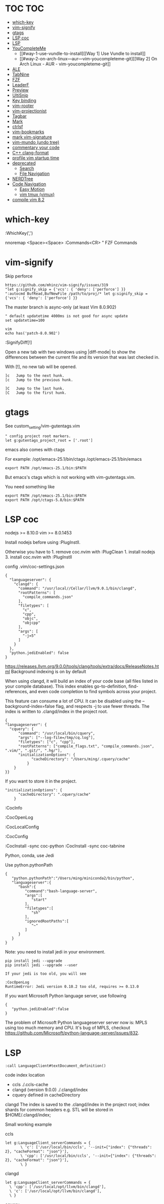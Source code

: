* TOC                                                                   :TOC:
- [[#which-key][which-key]]
- [[#vim-signify][vim-signify]]
- [[#gtags][gtags]]
- [[#lsp-coc][LSP coc]]
- [[#lsp][LSP]]
- [[#youcompleteme][YouCompleteMe]]
  - [[#way-1-use-vundle-to-install][[Way 1] Use Vundle to install]]
  - [[#way-2-on-arch-linux---aur---vim-youcompleteme-git][[Way 2] On Arch Linux - AUR - vim-youcompleteme-git]]
- [[#ale][ALE]]
- [[#tabnine][TabNine]]
- [[#fzf][FZF]]
- [[#leaderf][LeaderF]]
- [[#preview][Preview]]
- [[#ultisnip][UltiSnip]]
- [[#key-binding][Key binding]]
- [[#vim-rooter][vim-rooter]]
- [[#vim-projectionist][vim-projectionist]]
- [[#tagbar][Tagbar]]
- [[#mark][Mark]]
- [[#ctrlsf][ctrlsf]]
- [[#vim-bookmarks][vim-bookmarks]]
- [[#mark-vim-signature][mark vim-signature]]
- [[#vim-mundo-undo-tree][vim-mundo (undo tree)]]
- [[#commentary-your-code][commentary your code]]
- [[#c-clang-format][C++ clang-format]]
- [[#profile-vim-startup-time][profile vim startup time]]
- [[#deprecated][deprecated]]
  - [[#search][Search]]
  - [[#file-navigation][File Navigation]]
- [[#nerdtree][NERDTree]]
- [[#code-navigation][Code Navigation]]
  - [[#easy-motion][Easy Motion]]
  - [[#vim-tmux-vimux][vim tmux (vimux)]]
- [[#compile-vim-82][compile vim 8.2]]

* which-key

:WhichKey(',')

nnoremap <Space><Space> :Commands<CR> " FZF Commands

* vim-signify

Skip perforce

#+BEGIN_EXAMPLE
  https://github.com/mhinz/vim-signify/issues/319
  "let g:signify_skip = {'vcs': { 'deny': ['perforce'] }}
  ":autocmd BufRead,BufNewFile /path/to/proj/* let g:signify_skip = {'vcs': { 'deny': ['perforce'] }}
#+END_EXAMPLE

The master branch is async-only (at least Vim 8.0.902)

#+BEGIN_EXAMPLE
  " default updatetime 4000ms is not good for async update
  set updatetime=100
#+END_EXAMPLE

#+BEGIN_EXAMPLE
  vim
  echo has('patch-8.0.902')
#+END_EXAMPLE

:SignifyDiff[!]

Open a new tab with two windows using |diff-mode| to show the
differences between the current file and its version that was last
checked in.

With [!], no new tab will be opened.

#+BEGIN_EXAMPLE
  ]c   Jump to the next hunk.
  [c   Jump to the previous hunk.

  ]C   Jump to the last hunk.
  [C   Jump to the first hunk.
#+END_EXAMPLE

* gtags

See custom_setting/vim-gutentags.vim

#+BEGIN_EXAMPLE
  " config project root markers.
  let g:gutentags_project_root = ['.root']
#+END_EXAMPLE

emacs also comes with ctags

For example: /opt/emacs-25.1/bin/ctags /opt/emacs-25.1/bin/emacs

#+BEGIN_EXAMPLE
  export PATH /opt/emacs-25.1/bin:$PATH
#+END_EXAMPLE

But emacs's ctags which is not working with vim-gutentags.vim.

You need something like

#+BEGIN_EXAMPLE
  export PATH /opt/emacs-25.1/bin:$PATH
  export PATH /opt/ctags-5.8/bin:$PATH
#+END_EXAMPLE

* LSP coc

nodejs >= 8.10.0 vim >= 8.0.1453

Install nodejs before using :PlugInstll.

Otherwise you have to 1. remove coc.nvim with :PlugClean 1. install
nodejs 3. install coc.nvim with :PlugInstll

config .vim/coc-settings.json

#+BEGIN_EXAMPLE
  {
    "languageserver": {
      "clangd": {
        "command": "/usr/local//Cellar/llvm/9.0.1/bin/clangd",
        "rootPatterns": [
          "compile_commands.json"
        ],
        "filetypes": [
          "c",
          "cpp",
          "objc",
          "objcpp"
        ],
        "args": [
          "-j=5"
        ]
      }
    },
    "python.jediEnabled": false
  }
#+END_EXAMPLE

https://releases.llvm.org/9.0.0/tools/clang/tools/extra/docs/ReleaseNotes.html
Background indexing is on by default

When using clangd, it will build an index of your code base (all files
listed in your compile database). This index enables go-to-definition,
find-references, and even code completion to find symbols across your
project.

This feature can consume a lot of CPU. It can be disabled using the
--background-index=false flag, and respects -j to use fewer threads. The
index is written to .clangd/index in the project root.

#+BEGIN_EXAMPLE
  {
  "languageserver": {
    "cquery": {
        "command": "/usr/local/bin/cquery",
        "args": ["--log-file=/tmp/cq.log"],
        "filetypes": ["c", "cpp"],
        "rootPatterns": ["compile_flags.txt", "compile_commands.json", ".vim/", ".git/", ".hg/"],
        "initializationOptions": {
              "cacheDirectory": "/Users/ming/.cquery/cache"
            }
      }
  }}
#+END_EXAMPLE

If you want to store it in the project.

#+BEGIN_EXAMPLE
        "initializationOptions": {
              "cacheDirectory": ".cquery/cache"
            }
#+END_EXAMPLE

:CocInfo

:CocOpenLog

:CocLocalConfig

:CocConfig

:CocInstall -sync coc-python :CocInstall -sync coc-tabnine

Python, conda, use Jedi

Use python.pythonPath

#+BEGIN_EXAMPLE
  {
     "python.pythonPath":"/Users/ming/miniconda2/bin/python",
     "languageserver":{
        "bash":{
           "command":"bash-language-server",
           "args":[
              "start"
           ],
           "filetypes":[
              "sh"
           ],
           "ignoredRootPaths":[
              "~"
           ]
        }
     }
  }
#+END_EXAMPLE

Note: you need to install jedi in your environment.

#+BEGIN_EXAMPLE
  pip install jedi --upgrade
  pip install jedi --upgrade --user

  If your jedi is too old, you will see

  :CocOpenLog
  RuntimeError: Jedi version 0.10.2 too old, requires >= 0.13.0
#+END_EXAMPLE

If you want Microsoft Python language server, use following

#+BEGIN_EXAMPLE
  {
     "python.jediEnabled":false
  }
#+END_EXAMPLE

The problem of Microsoft Python languageserver server now is: MPLS using
too much memory and CPU. It's bug of MPLS, checkout
https://github.com/Microsoft/python-language-server/issues/832.

* LSP

#+BEGIN_EXAMPLE
  :call LanguageClient#textDocument_definition()
#+END_EXAMPLE

code index location

- ccls ./.ccls-cache
- clangd (version 9.0.0) ./.clangd/index
- cquery defined in cacheDirectory

clangd The index is saved to the .clangd/index in the project root;
index shards for common headers e.g. STL will be stored in
$HOME/.clangd/index;

Small working example

ccls

#+BEGIN_EXAMPLE
  let g:LanguageClient_serverCommands = {
         \ 'c': ['/usr/local/bin/ccls', '--init={"index": {"threads": 2}, "cacheFormat": "json"}'],
         \ 'cpp': ['/usr/local/bin/ccls', '--init={"index": {"threads": 2}, "cacheFormat": "json"}'],
         \ }
#+END_EXAMPLE

clangd

#+BEGIN_EXAMPLE
  let g:LanguageClient_serverCommands = {
    \ 'cpp': ['/usr/local/opt/llvm/bin/clangd'],
    \ 'c': ['/usr/local/opt/llvm/bin/clangd'],
    \ }
#+END_EXAMPLE

cquery

#+BEGIN_EXAMPLE
  let g:LanguageClient_serverCommands = {
   \ 'c': ['/usr/local/bin/cquery',
   \ '--log-file=/tmp/cq.log',
   \ '--init={"cacheDirectory":"/Users/ming/.cquery/cache"}'],
   \ 'cpp': ['/usr/local/bin/cquery',
   \ '--log-file=/tmp/cq.log',
   \ '--init={"cacheDirectory":"/Users/ming/.cquery/cache"}']
   \ }
#+END_EXAMPLE

For cquery, ( 0.022s) [querydb ] initialize.cc:536 | cacheDirectory
cannot be empty.

#+BEGIN_EXAMPLE
  src/config.h
  `initialize` request to the cquery language server. The only required option is
  `cacheDirectory`, which is where index files will be stored.
#+END_EXAMPLE

Make sure language server could be started when invoked manually from
shell. Also try use absolute path for server commands, as PATH in vim
might be different from shell env, especially on macOS.

* YouCompleteMe

You need to compile YCM before using it. Read the docs!

For example, you can compile
[[https://github.com/Valloric/YouCompleteMe][YCM]] with semantic support
for C-family languages:

#+BEGIN_EXAMPLE
  $ cd ~/.vim/bundle/YouCompleteMe
  $ ./install.sh --clang-completer
#+END_EXAMPLE

C-family Semantic Completion Engine Usage

YCM looks for a .ycm_extra_conf.py file in the directory of the opened
file or in any directory above it in the hierarchy (recursively); when
the file is found, it is loaded (only once!) as a Python module.

The dotfiles/vim has a .ycm_extra_conf.py file. It will be the defalut
setting for YCM when you put it in your home directory.

** [Way 1] Use Vundle to install

#+BEGIN_EXAMPLE
  Open vim
  :PluginInstall

  $ cd ~/.vim/bundle/YouCompleteMe
  $ ./install.sh --clang-completer

  OR Compiling YCM without semantic support for C-family languages
  $ ./install.sh --clang-completer
#+END_EXAMPLE

** [Way 2] On Arch Linux - AUR - vim-youcompleteme-git

Comment (dotfiles/vim/.vim/vundles.vim) since you do not need Vundle to
install YCM.

#+BEGIN_EXAMPLE
  " Plugin 'Valloric/YouCompleteMe'
#+END_EXAMPLE

Install YCM from
[[https://wiki.archlinux.org/index.php/YouCompleteMe][AUR]]

#+BEGIN_EXAMPLE
      $ yaourt vim-youcompleteme-git
#+END_EXAMPLE

* ALE

- Makefile: https://github.com/mrtazz/checkmake
- bash: shellcheck https://github.com/koalaman/shellcheck#installing
- tcl: nagelfar

:ALEInfo

:ALEDisable

:ALEEnable

Linter example

#+BEGIN_EXAMPLE
  let g:ale_linters = {
              \   'cpp': ['clangd', 'clang'],
              \   'c': ['clangd', 'clang'],
              \   'verilog': ['verilator'],
              \   'sh': ['shellcheck', 'language_server'],
              \}
#+END_EXAMPLE

clangd reads compile_commands.json. clang seems not reads
compile_commands.json.

Example :ALEInfo

#+BEGIN_EXAMPLE
  Current Filetype: tcl
  Available Linters: ['nagelfar']
    Enabled Linters: ['nagelfar']
   Suggested Fixers:
    'remove_trailing_lines' - Remove all blank lines at the end of a file.
    'trim_whitespace' - Remove all trailing whitespace characters at the end of every line.
   Linter Variables:
  let g:ale_tcl_nagelfar_executable = 'nagelfar.tcl'
#+END_EXAMPLE

#+BEGIN_EXAMPLE
  http://nagelfar.sourceforge.net/
  https://sourceforge.net/projects/nagelfar/files/
  Rel_131
  nagelfar131.linux.gz 2019-08-22

  Files in 1.3.1 release:
  nagelfar131.tar.gz is the complete distribution.
#+END_EXAMPLE

Take tcl for example, download nagelfar131.linux.gz.

Extract the gz file you will see nagelfar131.linux. Rename it to
nagelfar and put it in $PATH.

* TabNine

zxqfl/TabNine Is the index stored only in memory or persisted to disk?
#46 https://github.com/zxqfl/TabNine/issues/46

You can check its version by typing folliwng string in the buffer

#+BEGIN_EXAMPLE
  TabNine::version
#+END_EXAMPLE

* FZF
  
https://github.com/junegunn/fzf.vim

:Rg [PATTERN] rg search result (ALT-A to select all, ALT-D to deselect
all)

quickfix

:BLines Lines in the current buffer

:Files Lines in loaded buffers

:Lines

:Snippets UltiSnips

:Windows

:Marks

:History: vim command history

* LeaderF

Leaderf jump between functions

:Leaderf function :Leaderf! function

Note !.

* Preview

skywind3000/vim-preview

quickfix

autocmd FileType qf nnoremap p :PreviewQuickfix autocmd FileType qf
nnoremap P :PreviewClose

:Leaderf command :Commands (FZF)

:PreviewScroll 1 :PreviewScroll -1

* UltiSnip

Trigger configuration. Tab let g:UltiSnipsExpandTrigger=""

g:UltiSnipsJumpForwardTrigger

g:UltiSnipsJumpBackwardTrigger

- C++ snippets
  https://github.com/honza/vim-snippets/blob/master/snippets/cpp.snippets
- C snippets
  https://github.com/honza/vim-snippets/blob/master/snippets/c.snippets
- python snippets
  https://github.com/honza/vim-snippets/blob/master/snippets/python.snippets
- TCL snippets
  https://github.com/honza/vim-snippets/blob/master/snippets/tcl.snippets
- verilog
  https://github.com/honza/vim-snippets/blob/master/snippets/verilog.snippets
- system verilog
  https://github.com/honza/vim-snippets/blob/master/snippets/systemverilog.snippets
- sql
  https://github.com/honza/vim-snippets/blob/master/snippets/sql.snippets
- sh
  https://github.com/honza/vim-snippets/blob/master/snippets/sh.snippets

* Key binding
  
jk - exit insert mode in Vim

* vim-rooter

In my current setting, I stop vim-rooter changing directory
automatically.

ack, ag, grep in the top level project dir

,cd - invoke vim-rooter manually

* vim-projectionist
https://github.com/tpope/vim-projectionist

  #+begin_example
touch .projections.json
  #+end_example

  #+begin_example
{
    arrow/*.cc" : {"alternate":"arrow/{}.h"},
    "arrow/*.h" : {"alternate":"arrow/{}.c"}
}
  #+end_example

Run
  :A
  :AS
  :AV
  :AT

No .projections.json No these commands.

* Tagbar

,tt - toggle Tagbar

* Mark
  
,m - mark or unmark the word under (or before) the cursor

https://github.com/vim-scripts/Mark mark.vim should be re-sourced after
any changing to colors. For example, if you :set background=dark OR
:colorscheme default you should :source PATH_OF_PLUGINS/mark.vim after
that. Otherwise, you won't see the colors.

* ctrlsf
  
C-F f :Search the current word

* vim-bookmarks

MattesGroeger/vim-bookmarks
https://github.com/MattesGroeger/vim-bookmarks

#+begin_example
let g:bookmark_no_default_key_mappings = 1
let g:bookmark_save_per_working_dir = 1
let g:bookmark_auto_save = 1
#+end_example

See WhichKey

* mark vim-signature
  
https://github.com/kshenoy/vim-signature

#+begin_example
Plug 'kshenoy/vim-signature', {'on': 'SignatureRefresh'}

Run
:SignatureRefresh
#+end_example

* vim-mundo (undo tree)
  
:MundoToggle

Use p on a state to make the preview window show the diff between your
current state and the selected state

#+BEGIN_EXAMPLE
  p: Diff of selected undo and current statue
  <cr>: Revert to selecte state

  i: inline diff mode

  d: Vert diff of undo with current statue
#+END_EXAMPLE

* commentary your code
  
gcc 5gcc

gcap

gc (in visual mode)

* C++ clang-format
  
vim-clang-format

,cf formatting C++ code

* profile vim startup time
  
#+BEGIN_EXAMPLE
  :StartupTime 20

  Total Time:  139.669 -- Flawless Victory
#+END_EXAMPLE

has, system call is slow

Reduce the use of has() or system()

alternative plugin bchretien/vim-profiler
https://github.com/bchretien/vim-profiler

* deprecated
** Search
   
K - Search the current word under the cursor

** File Navigation
   
,t - CtrlP fuzzy file selector

,b - CtrlP buffer selector

* NERDTree
  
F2 - toggle NERDTree

* Code Navigation
  
,gf Jump to the defintion of function(class) ,gg

** Easy Motion
   
,,w ,,b

,,f ,,F

** vim tmux (vimux)
   
,vp - Prompt for a command to run

,vi - Inspect the runner pane

,vq - Close the runner pane

,vs - Interrupt any command running in the runner pane map

,vz - Zoom the runner pane

* compile vim 8.2
  
Some plugins require new vim and some need python support. You may need to compile a new one to suit your case.

gcc

#+BEGIN_EXAMPLE
  gcc --version
  gcc (GCC) 7.3.0

  g++ --version
  g++ (GCC) 7.3.0
#+END_EXAMPLE

#+BEGIN_EXAMPLE
  git clone https://github.com/vim/vim.git
  cd vim
  make distclean
  ./configure --with-features=huge \
              --enable-multibyte \
              --enable-rubyinterp=yes \
              --enable-python3interp=yes \
              --with-python3-command=/opt/bin/python \
              --enable-perlinterp=yes \
              --enable-luainterp=yes \
              --enable-gui=gtk2 \
              --enable-cscope \
              --prefix=/u/ming/bin/vim8_2
  make VIMRUNTIMEDIR=/u/ming/bin/vim8_2/share/vim/vim82 -j10
  make install
#+END_EXAMPLE

Note: Do not use conda python. Otherwise you need to be in a conda env
to use vim.

Ref:
(1) https://vi.stackexchange.com/questions/17433/requires-vim-compiled-with-python-2-7-1-or-3-4-support
(2) https://github.com/ycm-core/YouCompleteMe/wiki/Building-Vim-from-source
